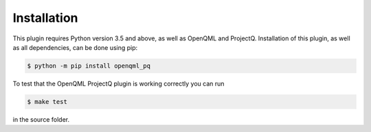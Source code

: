 Installation
============

This plugin requires Python version 3.5 and above, as well as OpenQML and ProjectQ. Installation of this plugin, as well as all dependencies, can be done using pip:

.. code-block:: bash

    $ python -m pip install openqml_pq

To test that the OpenQML ProjectQ plugin is working correctly you can run

.. code-block:: bash

    $ make test

in the source folder.
